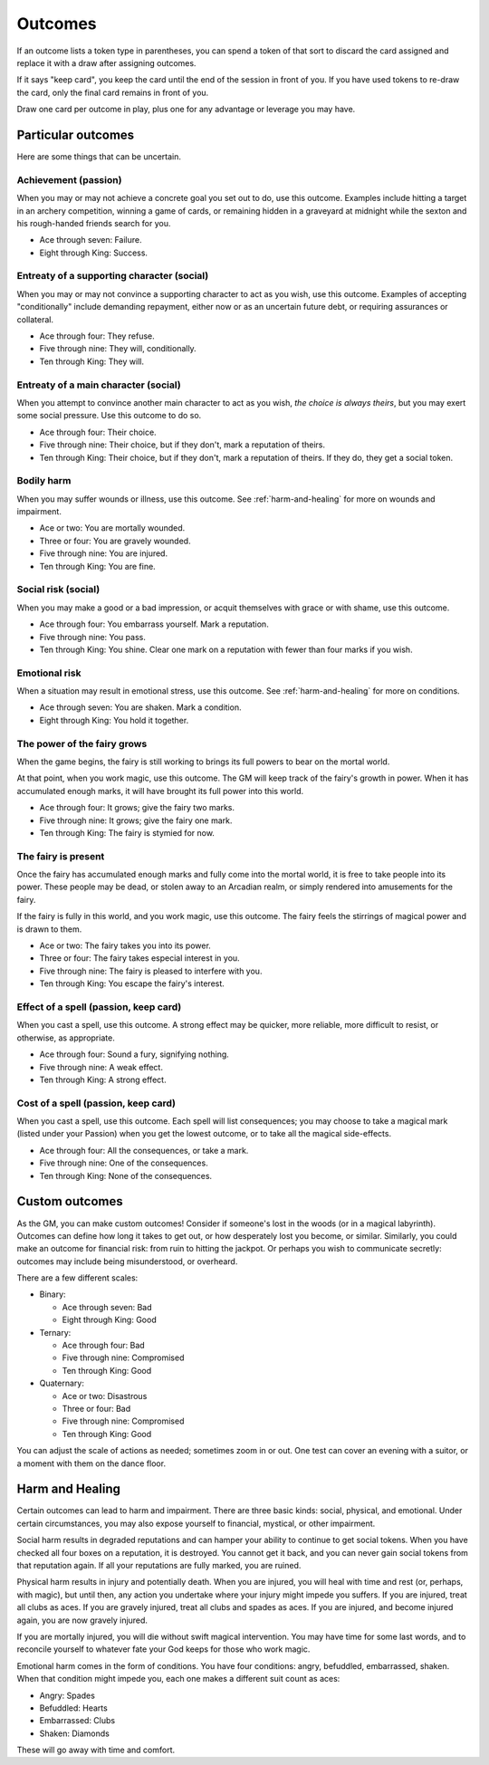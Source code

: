 .. _outcomes:

Outcomes
========

If an outcome lists a token type in parentheses, you can spend a token
of that sort to discard the card assigned and replace it with a draw
after assigning outcomes.

If it says "keep card", you keep the card until the end of the session
in front of you. If you have used tokens to re-draw the card, only the
final card remains in front of you.

Draw one card per outcome in play, plus one for any advantage or
leverage you may have.

Particular outcomes
-------------------

Here are some things that can be uncertain.

Achievement (passion)
~~~~~~~~~~~~~~~~~~~~~

When you may or may not achieve a concrete goal you set out to do, use
this outcome. Examples include hitting a target in an archery
competition, winning a game of cards, or remaining hidden in a graveyard
at midnight while the sexton and his rough-handed friends search for
you.

-  Ace through seven: Failure.
-  Eight through King: Success.

Entreaty of a supporting character (social)
~~~~~~~~~~~~~~~~~~~~~~~~~~~~~~~~~~~~~~~~~~~

When you may or may not convince a supporting character to act as you
wish, use this outcome. Examples of accepting "conditionally" include
demanding repayment, either now or as an uncertain future debt, or
requiring assurances or collateral.

-  Ace through four: They refuse.
-  Five through nine: They will, conditionally.
-  Ten through King: They will.

Entreaty of a main character (social)
~~~~~~~~~~~~~~~~~~~~~~~~~~~~~~~~~~~~~

When you attempt to convince another main character to act as you wish,
*the choice is always theirs*, but you may exert some social pressure.
Use this outcome to do so.

-  Ace through four: Their choice.
-  Five through nine: Their choice, but if they don't, mark a reputation
   of theirs.
-  Ten through King: Their choice, but if they don't, mark a reputation
   of theirs. If they do, they get a social token.

Bodily harm
~~~~~~~~~~~

When you may suffer wounds or illness, use this outcome. See
:ref:`harm-and-healing` for more on wounds and impairment.

-  Ace or two: You are mortally wounded.
-  Three or four: You are gravely wounded.
-  Five through nine: You are injured.
-  Ten through King: You are fine.

Social risk (social)
~~~~~~~~~~~~~~~~~~~~

When you may make a good or a bad impression, or acquit themselves with
grace or with shame, use this outcome.

-  Ace through four: You embarrass yourself. Mark a reputation.
-  Five through nine: You pass.
-  Ten through King: You shine. Clear one mark on a reputation with
   fewer than four marks if you wish.

Emotional risk
~~~~~~~~~~~~~~

When a situation may result in emotional stress, use this outcome. See
:ref:`harm-and-healing` for more on conditions.

-  Ace through seven: You are shaken. Mark a condition.
-  Eight through King: You hold it together.

The power of the fairy grows
~~~~~~~~~~~~~~~~~~~~~~~~~~~~

When the game begins, the fairy is still working to brings its full
powers to bear on the mortal world.

At that point, when you work magic, use this outcome. The GM will keep
track of the fairy's growth in power. When it has accumulated enough
marks, it will have brought its full power into this world.

-  Ace through four: It grows; give the fairy two marks.
-  Five through nine: It grows; give the fairy one mark.
-  Ten through King: The fairy is stymied for now.

The fairy is present
~~~~~~~~~~~~~~~~~~~~

Once the fairy has accumulated enough marks and fully come into the
mortal world, it is free to take people into its power. These people may
be dead, or stolen away to an Arcadian realm, or simply rendered into
amusements for the fairy.

If the fairy is fully in this world, and you work magic, use this
outcome. The fairy feels the stirrings of magical power and is drawn to
them.

-  Ace or two: The fairy takes you into its power.
-  Three or four: The fairy takes especial interest in you.
-  Five through nine: The fairy is pleased to interfere with you.
-  Ten through King: You escape the fairy's interest.

Effect of a spell (passion, keep card)
~~~~~~~~~~~~~~~~~~~~~~~~~~~~~~~~~~~~~~

When you cast a spell, use this outcome. A strong effect may be quicker,
more reliable, more difficult to resist, or otherwise, as appropriate.

-  Ace through four: Sound a fury, signifying nothing.
-  Five through nine: A weak effect.
-  Ten through King: A strong effect.

Cost of a spell (passion, keep card)
~~~~~~~~~~~~~~~~~~~~~~~~~~~~~~~~~~~~

When you cast a spell, use this outcome. Each spell will list
consequences; you may choose to take a magical mark (listed under your
Passion) when you get the lowest outcome, or to take all the magical
side-effects.

-  Ace through four: All the consequences, or take a mark.
-  Five through nine: One of the consequences.
-  Ten through King: None of the consequences.

Custom outcomes
---------------

As the GM, you can make custom outcomes! Consider if someone's lost in
the woods (or in a magical labyrinth). Outcomes can define how long it
takes to get out, or how desperately lost you become, or similar.
Similarly, you could make an outcome for financial risk: from ruin to
hitting the jackpot. Or perhaps you wish to communicate secretly:
outcomes may include being misunderstood, or overheard.

There are a few different scales:

-  Binary:

   -  Ace through seven: Bad
   -  Eight through King: Good

-  Ternary:

   -  Ace through four: Bad
   -  Five through nine: Compromised
   -  Ten through King: Good

-  Quaternary:

   -  Ace or two: Disastrous
   -  Three or four: Bad
   -  Five through nine: Compromised
   -  Ten through King: Good

You can adjust the scale of actions as needed; sometimes zoom in or out.
One test can cover an evening with a suitor, or a moment with them on
the dance floor.

.. _harm-and-healing:

Harm and Healing
----------------

Certain outcomes can lead to harm and impairment. There are three basic
kinds: social, physical, and emotional. Under certain circumstances, you
may also expose yourself to financial, mystical, or other impairment.

Social harm results in degraded reputations and can hamper your ability
to continue to get social tokens. When you have checked all four boxes
on a reputation, it is destroyed. You cannot get it back, and you can
never gain social tokens from that reputation again. If all your
reputations are fully marked, you are ruined.

Physical harm results in injury and potentially death. When you are
injured, you will heal with time and rest (or, perhaps, with magic), but
until then, any action you undertake where your injury might impede you
suffers. If you are injured, treat all clubs as aces. If you are gravely
injured, treat all clubs and spades as aces. If you are injured, and
become injured again, you are now gravely injured.

If you are mortally injured, you will die without swift magical
intervention. You may have time for some last words, and to reconcile
yourself to whatever fate your God keeps for those who work magic.

Emotional harm comes in the form of conditions. You have four
conditions: angry, befuddled, embarrassed, shaken. When that condition
might impede you, each one makes a different suit count as aces:

*  Angry: Spades
*  Befuddled: Hearts
*  Embarrassed: Clubs
*  Shaken: Diamonds

These will go away with time and comfort.

